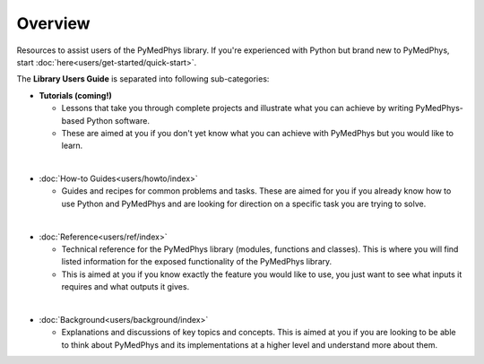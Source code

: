 ======================
Overview
======================

Resources to assist users of the PyMedPhys library. If you're experienced with
Python but brand new to PyMedPhys, start
:doc:`here<users/get-started/quick-start>`.

The **Library Users Guide** is separated into following sub-categories:

- **Tutorials (coming!)**

  - Lessons that take you through complete projects and illustrate what you can
    achieve by writing PyMedPhys-based Python software.
  - These are aimed at you if you don't yet know what you can achieve with
    PyMedPhys but you would like to learn.

|

- :doc:`How-to Guides<users/howto/index>`

  - Guides and recipes for common problems and tasks. These are aimed for you
    if you already know how to use Python and PyMedPhys and are looking for
    direction on a specific task you are trying to solve.

|

- :doc:`Reference<users/ref/index>`

  - Technical reference for the PyMedPhys library (modules, functions and
    classes). This is where you will find listed information for the exposed
    functionality of the PyMedPhys library.
  - This is aimed at you if you know exactly the feature you would like to use,
    you just want to see what inputs it requires and what outputs it gives.

|

- :doc:`Background<users/background/index>`

  - Explanations and discussions of key topics and concepts. This is aimed at
    you if you are looking to be able to think about PyMedPhys and its
    implementations at a higher level and understand more about them.
